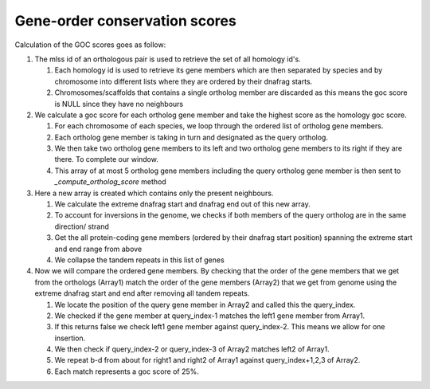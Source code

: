 Gene-order conservation scores
==============================

Calculation of the GOC scores goes as follow:

#. The mlss id of an orthologous pair is used to retrieve the set of all homology id's.

   #. Each homology id is used to retrieve its gene members which are then separated by species and by chromosome into different lists where they are ordered by their dnafrag starts.
   #. Chromosomes/scaffolds that contains a single ortholog member are discarded as this means the goc score is NULL since they have no neighbours

#. We calculate a goc score for each ortholog gene member and take the highest score as the homology goc score.

   #. For each chromosome of each species, we loop through the ordered list of ortholog gene members.
   #. Each ortholog gene member is taking in turn and designated as the query ortholog.
   #. We then take two ortholog gene members to its left and two ortholog gene members to its right if they are there. To complete our window.
   #. This array of at most 5 ortholog gene members  including the query ortholog gene member is then sent to `_compute_ortholog_score` method

#. Here a new array is created which contains only the present neighbours. 

   #. We calculate the extreme dnafrag start and dnafrag end out of this new array.
   #. To account for inversions in the genome, we checks if both members of the query ortholog are in the same direction/ strand
   #. Get the all protein-coding gene members (ordered by their dnafrag start position)  spanning the extreme start and end range from above
   #. We collapse the tandem repeats in this list of genes

#. Now we will compare the ordered gene members. By checking that the order of the gene members that we get from the orthologs (Array1) match the order of the gene members (Array2) that we get from genome using the extreme dnafrag start and end after removing all tandem repeats.

   #. We locate the position of the query gene member in Array2 and called this the query_index.
   #. We checked if the gene member at query_index-1 matches the left1 gene member from Array1.
   #. If this returns false we check left1 gene member against  query_index-2. This means we allow for one insertion.
   #. We then check if query_index-2 or query_index-3 of Array2 matches left2 of Array1.
   #. We repeat b-d from about for right1 and right2 of Array1 against query_index+1,2,3 of Array2.
   #. Each match represents a goc score of 25%.

